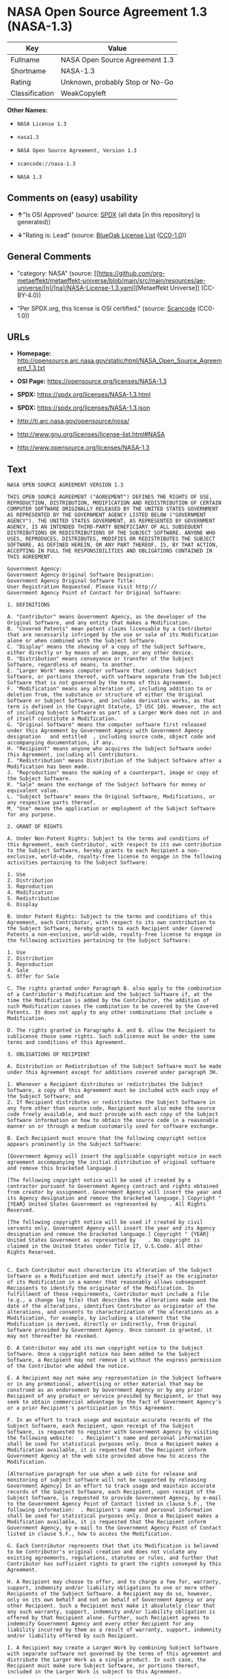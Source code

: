 * NASA Open Source Agreement 1.3 (NASA-1.3)
| Key            | Value                           |
|----------------+---------------------------------|
| Fullname       | NASA Open Source Agreement 1.3  |
| Shortname      | NASA-1.3                        |
| Rating         | Unknown, probably Stop or No-Go |
| Classification | WeakCopyleft                    |

*Other Names:*

- =NASA License 1.3=

- =nasa1.3=

- =NASA Open Source Agreement, Version 1.3=

- =scancode://nasa-1.3=

- =NASA 1.3=

** Comments on (easy) usability

- *↑*"Is OSI Approved" (source:
  [[https://spdx.org/licenses/NASA-1.3.html][SPDX]] (all data [in this
  repository] is generated))

- *↓*"Rating is: Lead" (source:
  [[https://blueoakcouncil.org/list][BlueOak License List]]
  ([[https://raw.githubusercontent.com/blueoakcouncil/blue-oak-list-npm-package/master/LICENSE][CC0-1.0]]))

** General Comments

- "category: NASA" (source:
  [[https://github.com/org-metaeffekt/metaeffekt-universe/blob/main/src/main/resources/ae-universe/[n]/[na]/NASA-License-1.3.yaml][Metaeffekt
  Universe]] (CC-BY-4.0))

- "Per SPDX.org, this license is OSI certified." (source:
  [[https://github.com/nexB/scancode-toolkit/blob/develop/src/licensedcode/data/licenses/nasa-1.3.yml][Scancode]]
  (CC0-1.0))

** URLs

- *Homepage:*
  http://opensource.arc.nasa.gov/static/html/NASA_Open_Source_Agreement_1.3.txt

- *OSI Page:* https://opensource.org/licenses/NASA-1.3

- *SPDX:* https://spdx.org/licenses/NASA-1.3.html

- *SPDX:* https://spdx.org/licenses/NASA-1.3.json

- http://ti.arc.nasa.gov/opensource/nosa/

- http://www.gnu.org/licenses/license-list.html#NASA

- http://www.opensource.org/licenses/NASA-1.3

** Text
#+begin_example
  NASA OPEN SOURCE AGREEMENT VERSION 1.3

  THIS OPEN SOURCE AGREEMENT ("AGREEMENT") DEFINES THE RIGHTS OF USE, REPRODUCTION, DISTRIBUTION, MODIFICATION AND REDISTRIBUTION OF CERTAIN COMPUTER SOFTWARE ORIGINALLY RELEASED BY THE UNITED STATES GOVERNMENT AS REPRESENTED BY THE GOVERNMENT AGENCY LISTED BELOW ("GOVERNMENT AGENCY"). THE UNITED STATES GOVERNMENT, AS REPRESENTED BY GOVERNMENT AGENCY, IS AN INTENDED THIRD-PARTY BENEFICIARY OF ALL SUBSEQUENT DISTRIBUTIONS OR REDISTRIBUTIONS OF THE SUBJECT SOFTWARE. ANYONE WHO USES, REPRODUCES, DISTRIBUTES, MODIFIES OR REDISTRIBUTES THE SUBJECT SOFTWARE, AS DEFINED HEREIN, OR ANY PART THEREOF, IS, BY THAT ACTION, ACCEPTING IN FULL THE RESPONSIBILITIES AND OBLIGATIONS CONTAINED IN THIS AGREEMENT.

  Government Agency:  
  Government Agency Original Software Designation:  
  Government Agency Original Software Title:  
  User Registration Requested. Please Visit http:// 
  Government Agency Point of Contact for Original Software:    

  1. DEFINITIONS

  A. "Contributor" means Government Agency, as the developer of the Original Software, and any entity that makes a Modification.
  B. "Covered Patents" mean patent claims licensable by a Contributor that are necessarily infringed by the use or sale of its Modification alone or when combined with the Subject Software.
  C. "Display" means the showing of a copy of the Subject Software, either directly or by means of an image, or any other device.
  D. "Distribution" means conveyance or transfer of the Subject Software, regardless of means, to another.
  E. "Larger Work" means computer software that combines Subject Software, or portions thereof, with software separate from the Subject Software that is not governed by the terms of this Agreement.
  F. "Modification" means any alteration of, including addition to or deletion from, the substance or structure of either the Original Software or Subject Software, and includes derivative works, as that term is defined in the Copyright Statute, 17 USC 101. However, the act of including Subject Software as part of a Larger Work does not in and of itself constitute a Modification.
  G. "Original Software" means the computer software first released under this Agreement by Government Agency with Government Agency designation   and entitled  , including source code, object code and accompanying documentation, if any.
  H. "Recipient" means anyone who acquires the Subject Software under this Agreement, including all Contributors.
  I. "Redistribution" means Distribution of the Subject Software after a Modification has been made.
  J. "Reproduction" means the making of a counterpart, image or copy of the Subject Software.
  K. "Sale" means the exchange of the Subject Software for money or equivalent value.
  L. "Subject Software" means the Original Software, Modifications, or any respective parts thereof.
  M. "Use" means the application or employment of the Subject Software for any purpose.

  2. GRANT OF RIGHTS

  A. Under Non-Patent Rights: Subject to the terms and conditions of this Agreement, each Contributor, with respect to its own contribution to the Subject Software, hereby grants to each Recipient a non-exclusive, world-wide, royalty-free license to engage in the following activities pertaining to the Subject Software:

  1. Use
  2. Distribution
  3. Reproduction
  4. Modification
  5. Redistribution
  6. Display

  B. Under Patent Rights: Subject to the terms and conditions of this Agreement, each Contributor, with respect to its own contribution to the Subject Software, hereby grants to each Recipient under Covered Patents a non-exclusive, world-wide, royalty-free license to engage in the following activities pertaining to the Subject Software: 

  1. Use
  2. Distribution
  3. Reproduction
  4. Sale
  5. Offer for Sale

  C. The rights granted under Paragraph B. also apply to the combination of a Contributor's Modification and the Subject Software if, at the time the Modification is added by the Contributor, the addition of such Modification causes the combination to be covered by the Covered Patents. It does not apply to any other combinations that include a Modification.

  D. The rights granted in Paragraphs A. and B. allow the Recipient to sublicense those same rights. Such sublicense must be under the same terms and conditions of this Agreement.

  3. OBLIGATIONS OF RECIPIENT

  A. Distribution or Redistribution of the Subject Software must be made under this Agreement except for additions covered under paragraph 3H.

  1. Whenever a Recipient distributes or redistributes the Subject Software, a copy of this Agreement must be included with each copy of the Subject Software; and
  2. If Recipient distributes or redistributes the Subject Software in any form other than source code, Recipient must also make the source code freely available, and must provide with each copy of the Subject Software information on how to obtain the source code in a reasonable manner on or through a medium customarily used for software exchange.

  B. Each Recipient must ensure that the following copyright notice appears prominently in the Subject Software:

  [Government Agency will insert the applicable copyright notice in each agreement accompanying the initial distribution of original software and remove this bracketed language.]

  [The following copyright notice will be used if created by a contractor pursuant to Government Agency contract and rights obtained from creator by assignment. Government Agency will insert the year and its Agency designation and remove the bracketed language.] Copyright " {YEAR} United States Government as represented by    . All Rights Reserved.

  [The following copyright notice will be used if created by civil servants only. Government Agency will insert the year and its Agency designation and remove the bracketed language.] Copyright " {YEAR} United States Government as represented by    . No copyright is claimed in the United States under Title 17, U.S.Code. All Other Rights Reserved.


  C. Each Contributor must characterize its alteration of the Subject Software as a Modification and must identify itself as the originator of its Modification in a manner that reasonably allows subsequent Recipients to identify the originator of the Modification. In fulfillment of these requirements, Contributor must include a file (e.g., a change log file) that describes the alterations made and the date of the alterations, identifies Contributor as originator of the alterations, and consents to characterization of the alterations as a Modification, for example, by including a statement that the Modification is derived, directly or indirectly, from Original Software provided by Government Agency. Once consent is granted, it may not thereafter be revoked.

  D. A Contributor may add its own copyright notice to the Subject Software. Once a copyright notice has been added to the Subject Software, a Recipient may not remove it without the express permission of the Contributor who added the notice.

  E. A Recipient may not make any representation in the Subject Software or in any promotional, advertising or other material that may be construed as an endorsement by Government Agency or by any prior Recipient of any product or service provided by Recipient, or that may seek to obtain commercial advantage by the fact of Government Agency's or a prior Recipient's participation in this Agreement.

  F. In an effort to track usage and maintain accurate records of the Subject Software, each Recipient, upon receipt of the Subject Software, is requested to register with Government Agency by visiting the following website:  . Recipient's name and personal information shall be used for statistical purposes only. Once a Recipient makes a Modification available, it is requested that the Recipient inform Government Agency at the web site provided above how to access the Modification.

  [Alternative paragraph for use when a web site for release and monitoring of subject software will not be supported by releasing Government Agency] In an effort to track usage and maintain accurate records of the Subject Software, each Recipient, upon receipt of the Subject Software, is requested to provide Government Agency, by e-mail to the Government Agency Point of Contact listed in clause 5.F., the following information:  . Recipient's name and personal information shall be used for statistical purposes only. Once a Recipient makes a Modification available, it is requested that the Recipient inform Government Agency, by e-mail to the Government Agency Point of Contact listed in clause 5.F., how to access the Modification.

  G. Each Contributor represents that that its Modification is believed to be Contributor's original creation and does not violate any existing agreements, regulations, statutes or rules, and further that Contributor has sufficient rights to grant the rights conveyed by this Agreement.

  H. A Recipient may choose to offer, and to charge a fee for, warranty, support, indemnity and/or liability obligations to one or more other Recipients of the Subject Software. A Recipient may do so, however, only on its own behalf and not on behalf of Government Agency or any other Recipient. Such a Recipient must make it absolutely clear that any such warranty, support, indemnity and/or liability obligation is offered by that Recipient alone. Further, such Recipient agrees to indemnify Government Agency and every other Recipient for any liability incurred by them as a result of warranty, support, indemnity and/or liability offered by such Recipient.

  I. A Recipient may create a Larger Work by combining Subject Software with separate software not governed by the terms of this agreement and distribute the Larger Work as a single product. In such case, the Recipient must make sure Subject Software, or portions thereof, included in the Larger Work is subject to this Agreement.


  J. Notwithstanding any provisions contained herein, Recipient is hereby put on notice that export of any goods or technical data from the United States may require some form of export license from the U.S. Government. Failure to obtain necessary export licenses may result in criminal liability under U.S. laws. Government Agency neither represents that a license shall not be required nor that, if required, it shall be issued. Nothing granted herein provides any such export license.

  4. DISCLAIMER OF WARRANTIES AND LIABILITIES; WAIVER AND INDEMNIFICATION

  A. No Warranty: THE SUBJECT SOFTWARE IS PROVIDED "AS IS" WITHOUT ANY WARRANTY OF ANY KIND, EITHER EXPRESSED, IMPLIED, OR STATUTORY, INCLUDING, BUT NOT LIMITED TO, ANY WARRANTY THAT THE SUBJECT SOFTWARE WILL CONFORM TO SPECIFICATIONS, ANY IMPLIED WARRANTIES OF MERCHANTABILITY, FITNESS FOR A PARTICULAR PURPOSE, OR FREEDOM FROM INFRINGEMENT, ANY WARRANTY THAT THE SUBJECT SOFTWARE WILL BE ERROR FREE, OR ANY WARRANTY THAT DOCUMENTATION, IF PROVIDED, WILL CONFORM TO THE SUBJECT SOFTWARE. THIS AGREEMENT DOES NOT, IN ANY MANNER, CONSTITUTE AN ENDORSEMENT BY GOVERNMENT AGENCY OR ANY PRIOR RECIPIENT OF ANY RESULTS, RESULTING DESIGNS, HARDWARE, SOFTWARE PRODUCTS OR ANY OTHER APPLICATIONS RESULTING FROM USE OF THE SUBJECT SOFTWARE. FURTHER, GOVERNMENT AGENCY DISCLAIMS ALL WARRANTIES AND LIABILITIES REGARDING THIRD-PARTY SOFTWARE, IF PRESENT IN THE ORIGINAL SOFTWARE, AND DISTRIBUTES IT "AS IS."

  B. Waiver and Indemnity: RECIPIENT AGREES TO WAIVE ANY AND ALL CLAIMS AGAINST THE UNITED STATES GOVERNMENT, ITS CONTRACTORS AND SUBCONTRACTORS, AS WELL AS ANY PRIOR RECIPIENT. IF RECIPIENT'S USE OF THE SUBJECT SOFTWARE RESULTS IN ANY LIABILITIES, DEMANDS, DAMAGES, EXPENSES OR LOSSES ARISING FROM SUCH USE, INCLUDING ANY DAMAGES FROM PRODUCTS BASED ON, OR RESULTING FROM, RECIPIENT'S USE OF THE SUBJECT SOFTWARE, RECIPIENT SHALL INDEMNIFY AND HOLD HARMLESS THE UNITED STATES GOVERNMENT, ITS CONTRACTORS AND SUBCONTRACTORS, AS WELL AS ANY PRIOR RECIPIENT, TO THE EXTENT PERMITTED BY LAW. RECIPIENT'S SOLE REMEDY FOR ANY SUCH MATTER SHALL BE THE IMMEDIATE, UNILATERAL TERMINATION OF THIS AGREEMENT.

  5. GENERAL TERMS

  A. Termination: This Agreement and the rights granted hereunder will terminate automatically if a Recipient fails to comply with these terms and conditions, and fails to cure such noncompliance within thirty (30) days of becoming aware of such noncompliance. Upon termination, a Recipient agrees to immediately cease use and distribution of the Subject Software. All sublicenses to the Subject Software properly granted by the breaching Recipient shall survive any such termination of this Agreement.

  B. Severability: If any provision of this Agreement is invalid or unenforceable under applicable law, it shall not affect the validity or enforceability of the remainder of the terms of this Agreement.

  C. Applicable Law: This Agreement shall be subject to United States federal law only for all purposes, including, but not limited to, determining the validity of this Agreement, the meaning of its provisions and the rights, obligations and remedies of the parties.

  D. Entire Understanding: This Agreement constitutes the entire understanding and agreement of the parties relating to release of the Subject Software and may not be superseded, modified or amended except by further written agreement duly executed by the parties. 


  E. Binding Authority: By accepting and using the Subject Software under this Agreement, a Recipient affirms its authority to bind the Recipient to all terms and conditions of this Agreement and that that Recipient hereby agrees to all terms and conditions herein.

  F. Point of Contact: Any Recipient contact with Government Agency is to be directed to the designated representative as follows:  .
#+end_example

--------------

** Raw Data
*** Facts

- LicenseName

- [[https://blueoakcouncil.org/list][BlueOak License List]]
  ([[https://raw.githubusercontent.com/blueoakcouncil/blue-oak-list-npm-package/master/LICENSE][CC0-1.0]])

- [[https://github.com/HansHammel/license-compatibility-checker/blob/master/lib/licenses.json][HansHammel
  license-compatibility-checker]]
  ([[https://github.com/HansHammel/license-compatibility-checker/blob/master/LICENSE][MIT]])

- [[https://github.com/org-metaeffekt/metaeffekt-universe/blob/main/src/main/resources/ae-universe/[n]/[na]/NASA-License-1.3.yaml][Metaeffekt
  Universe]] (CC-BY-4.0)

- [[https://github.com/okfn/licenses/blob/master/licenses.csv][Open
  Knowledge International]]
  ([[https://opendatacommons.org/licenses/pddl/1-0/][PDDL-1.0]])

- [[https://opensource.org/licenses/][OpenSourceInitiative]]
  ([[https://creativecommons.org/licenses/by/4.0/legalcode][CC-BY-4.0]])

- [[https://github.com/OpenChain-Project/curriculum/raw/ddf1e879341adbd9b297cd67c5d5c16b2076540b/policy-template/Open%20Source%20Policy%20Template%20for%20OpenChain%20Specification%201.2.ods][OpenChainPolicyTemplate]]
  (CC0-1.0)

- [[https://spdx.org/licenses/NASA-1.3.html][SPDX]] (all data [in this
  repository] is generated)

- [[https://github.com/nexB/scancode-toolkit/blob/develop/src/licensedcode/data/licenses/nasa-1.3.yml][Scancode]]
  (CC0-1.0)

*** Raw JSON
#+begin_example
  {
      "__impliedNames": [
          "NASA-1.3",
          "NASA Open Source Agreement 1.3",
          "NASA License 1.3",
          "nasa1.3",
          "NASA Open Source Agreement, Version 1.3",
          "scancode://nasa-1.3",
          "NASA 1.3"
      ],
      "__impliedId": "NASA-1.3",
      "__impliedAmbiguousNames": [
          "NASA, Version 1.3",
          "NASA, 1.3",
          "NASA License, Version 1.3",
          "NASA License, 1.3",
          "NASA OPEN SOURCE AGREEMENT VERSION 1.3",
          "scancode:nasa-1.3",
          "osi:NASA-1.3"
      ],
      "__impliedComments": [
          [
              "Metaeffekt Universe",
              [
                  "category: NASA"
              ]
          ],
          [
              "Scancode",
              [
                  "Per SPDX.org, this license is OSI certified."
              ]
          ]
      ],
      "facts": {
          "Open Knowledge International": {
              "is_generic": null,
              "legacy_ids": [
                  "nasa1.3"
              ],
              "status": "active",
              "domain_software": true,
              "url": "https://opensource.org/licenses/NASA-1.3",
              "maintainer": "",
              "od_conformance": "not reviewed",
              "_sourceURL": "https://github.com/okfn/licenses/blob/master/licenses.csv",
              "domain_data": false,
              "osd_conformance": "approved",
              "id": "NASA-1.3",
              "title": "NASA Open Source Agreement 1.3",
              "_implications": {
                  "__impliedNames": [
                      "NASA-1.3",
                      "NASA Open Source Agreement 1.3",
                      "nasa1.3"
                  ],
                  "__impliedId": "NASA-1.3",
                  "__impliedURLs": [
                      [
                          null,
                          "https://opensource.org/licenses/NASA-1.3"
                      ]
                  ]
              },
              "domain_content": false
          },
          "LicenseName": {
              "implications": {
                  "__impliedNames": [
                      "NASA-1.3"
                  ],
                  "__impliedId": "NASA-1.3"
              },
              "shortname": "NASA-1.3",
              "otherNames": []
          },
          "SPDX": {
              "isSPDXLicenseDeprecated": false,
              "spdxFullName": "NASA Open Source Agreement 1.3",
              "spdxDetailsURL": "https://spdx.org/licenses/NASA-1.3.json",
              "_sourceURL": "https://spdx.org/licenses/NASA-1.3.html",
              "spdxLicIsOSIApproved": true,
              "spdxSeeAlso": [
                  "http://ti.arc.nasa.gov/opensource/nosa/",
                  "https://opensource.org/licenses/NASA-1.3"
              ],
              "_implications": {
                  "__impliedNames": [
                      "NASA-1.3",
                      "NASA Open Source Agreement 1.3"
                  ],
                  "__impliedId": "NASA-1.3",
                  "__impliedJudgement": [
                      [
                          "SPDX",
                          {
                              "tag": "PositiveJudgement",
                              "contents": "Is OSI Approved"
                          }
                      ]
                  ],
                  "__isOsiApproved": true,
                  "__impliedURLs": [
                      [
                          "SPDX",
                          "https://spdx.org/licenses/NASA-1.3.json"
                      ],
                      [
                          null,
                          "http://ti.arc.nasa.gov/opensource/nosa/"
                      ],
                      [
                          null,
                          "https://opensource.org/licenses/NASA-1.3"
                      ]
                  ]
              },
              "spdxLicenseId": "NASA-1.3"
          },
          "Scancode": {
              "otherUrls": [
                  "http://ti.arc.nasa.gov/opensource/nosa/",
                  "http://www.gnu.org/licenses/license-list.html#NASA",
                  "http://www.opensource.org/licenses/NASA-1.3",
                  "https://opensource.org/licenses/NASA-1.3"
              ],
              "homepageUrl": "http://opensource.arc.nasa.gov/static/html/NASA_Open_Source_Agreement_1.3.txt",
              "shortName": "NASA 1.3",
              "textUrls": null,
              "text": "NASA OPEN SOURCE AGREEMENT VERSION 1.3\n\nTHIS OPEN SOURCE AGREEMENT (\"AGREEMENT\") DEFINES THE RIGHTS OF USE, REPRODUCTION, DISTRIBUTION, MODIFICATION AND REDISTRIBUTION OF CERTAIN COMPUTER SOFTWARE ORIGINALLY RELEASED BY THE UNITED STATES GOVERNMENT AS REPRESENTED BY THE GOVERNMENT AGENCY LISTED BELOW (\"GOVERNMENT AGENCY\"). THE UNITED STATES GOVERNMENT, AS REPRESENTED BY GOVERNMENT AGENCY, IS AN INTENDED THIRD-PARTY BENEFICIARY OF ALL SUBSEQUENT DISTRIBUTIONS OR REDISTRIBUTIONS OF THE SUBJECT SOFTWARE. ANYONE WHO USES, REPRODUCES, DISTRIBUTES, MODIFIES OR REDISTRIBUTES THE SUBJECT SOFTWARE, AS DEFINED HEREIN, OR ANY PART THEREOF, IS, BY THAT ACTION, ACCEPTING IN FULL THE RESPONSIBILITIES AND OBLIGATIONS CONTAINED IN THIS AGREEMENT.\n\nGovernment Agency:  \nGovernment Agency Original Software Designation:  \nGovernment Agency Original Software Title:  \nUser Registration Requested. Please Visit http:// \nGovernment Agency Point of Contact for Original Software:    \n\n1. DEFINITIONS\n\nA. \"Contributor\" means Government Agency, as the developer of the Original Software, and any entity that makes a Modification.\nB. \"Covered Patents\" mean patent claims licensable by a Contributor that are necessarily infringed by the use or sale of its Modification alone or when combined with the Subject Software.\nC. \"Display\" means the showing of a copy of the Subject Software, either directly or by means of an image, or any other device.\nD. \"Distribution\" means conveyance or transfer of the Subject Software, regardless of means, to another.\nE. \"Larger Work\" means computer software that combines Subject Software, or portions thereof, with software separate from the Subject Software that is not governed by the terms of this Agreement.\nF. \"Modification\" means any alteration of, including addition to or deletion from, the substance or structure of either the Original Software or Subject Software, and includes derivative works, as that term is defined in the Copyright Statute, 17 USC 101. However, the act of including Subject Software as part of a Larger Work does not in and of itself constitute a Modification.\nG. \"Original Software\" means the computer software first released under this Agreement by Government Agency with Government Agency designation   and entitled  , including source code, object code and accompanying documentation, if any.\nH. \"Recipient\" means anyone who acquires the Subject Software under this Agreement, including all Contributors.\nI. \"Redistribution\" means Distribution of the Subject Software after a Modification has been made.\nJ. \"Reproduction\" means the making of a counterpart, image or copy of the Subject Software.\nK. \"Sale\" means the exchange of the Subject Software for money or equivalent value.\nL. \"Subject Software\" means the Original Software, Modifications, or any respective parts thereof.\nM. \"Use\" means the application or employment of the Subject Software for any purpose.\n\n2. GRANT OF RIGHTS\n\nA. Under Non-Patent Rights: Subject to the terms and conditions of this Agreement, each Contributor, with respect to its own contribution to the Subject Software, hereby grants to each Recipient a non-exclusive, world-wide, royalty-free license to engage in the following activities pertaining to the Subject Software:\n\n1. Use\n2. Distribution\n3. Reproduction\n4. Modification\n5. Redistribution\n6. Display\n\nB. Under Patent Rights: Subject to the terms and conditions of this Agreement, each Contributor, with respect to its own contribution to the Subject Software, hereby grants to each Recipient under Covered Patents a non-exclusive, world-wide, royalty-free license to engage in the following activities pertaining to the Subject Software: \n\n1. Use\n2. Distribution\n3. Reproduction\n4. Sale\n5. Offer for Sale\n\nC. The rights granted under Paragraph B. also apply to the combination of a Contributor's Modification and the Subject Software if, at the time the Modification is added by the Contributor, the addition of such Modification causes the combination to be covered by the Covered Patents. It does not apply to any other combinations that include a Modification.\n\nD. The rights granted in Paragraphs A. and B. allow the Recipient to sublicense those same rights. Such sublicense must be under the same terms and conditions of this Agreement.\n\n3. OBLIGATIONS OF RECIPIENT\n\nA. Distribution or Redistribution of the Subject Software must be made under this Agreement except for additions covered under paragraph 3H.\n\n1. Whenever a Recipient distributes or redistributes the Subject Software, a copy of this Agreement must be included with each copy of the Subject Software; and\n2. If Recipient distributes or redistributes the Subject Software in any form other than source code, Recipient must also make the source code freely available, and must provide with each copy of the Subject Software information on how to obtain the source code in a reasonable manner on or through a medium customarily used for software exchange.\n\nB. Each Recipient must ensure that the following copyright notice appears prominently in the Subject Software:\n\n[Government Agency will insert the applicable copyright notice in each agreement accompanying the initial distribution of original software and remove this bracketed language.]\n\n[The following copyright notice will be used if created by a contractor pursuant to Government Agency contract and rights obtained from creator by assignment. Government Agency will insert the year and its Agency designation and remove the bracketed language.] Copyright \" {YEAR} United States Government as represented by    . All Rights Reserved.\n\n[The following copyright notice will be used if created by civil servants only. Government Agency will insert the year and its Agency designation and remove the bracketed language.] Copyright \" {YEAR} United States Government as represented by    . No copyright is claimed in the United States under Title 17, U.S.Code. All Other Rights Reserved.\n\n\nC. Each Contributor must characterize its alteration of the Subject Software as a Modification and must identify itself as the originator of its Modification in a manner that reasonably allows subsequent Recipients to identify the originator of the Modification. In fulfillment of these requirements, Contributor must include a file (e.g., a change log file) that describes the alterations made and the date of the alterations, identifies Contributor as originator of the alterations, and consents to characterization of the alterations as a Modification, for example, by including a statement that the Modification is derived, directly or indirectly, from Original Software provided by Government Agency. Once consent is granted, it may not thereafter be revoked.\n\nD. A Contributor may add its own copyright notice to the Subject Software. Once a copyright notice has been added to the Subject Software, a Recipient may not remove it without the express permission of the Contributor who added the notice.\n\nE. A Recipient may not make any representation in the Subject Software or in any promotional, advertising or other material that may be construed as an endorsement by Government Agency or by any prior Recipient of any product or service provided by Recipient, or that may seek to obtain commercial advantage by the fact of Government Agency's or a prior Recipient's participation in this Agreement.\n\nF. In an effort to track usage and maintain accurate records of the Subject Software, each Recipient, upon receipt of the Subject Software, is requested to register with Government Agency by visiting the following website:  . Recipient's name and personal information shall be used for statistical purposes only. Once a Recipient makes a Modification available, it is requested that the Recipient inform Government Agency at the web site provided above how to access the Modification.\n\n[Alternative paragraph for use when a web site for release and monitoring of subject software will not be supported by releasing Government Agency] In an effort to track usage and maintain accurate records of the Subject Software, each Recipient, upon receipt of the Subject Software, is requested to provide Government Agency, by e-mail to the Government Agency Point of Contact listed in clause 5.F., the following information:  . Recipient's name and personal information shall be used for statistical purposes only. Once a Recipient makes a Modification available, it is requested that the Recipient inform Government Agency, by e-mail to the Government Agency Point of Contact listed in clause 5.F., how to access the Modification.\n\nG. Each Contributor represents that that its Modification is believed to be Contributor's original creation and does not violate any existing agreements, regulations, statutes or rules, and further that Contributor has sufficient rights to grant the rights conveyed by this Agreement.\n\nH. A Recipient may choose to offer, and to charge a fee for, warranty, support, indemnity and/or liability obligations to one or more other Recipients of the Subject Software. A Recipient may do so, however, only on its own behalf and not on behalf of Government Agency or any other Recipient. Such a Recipient must make it absolutely clear that any such warranty, support, indemnity and/or liability obligation is offered by that Recipient alone. Further, such Recipient agrees to indemnify Government Agency and every other Recipient for any liability incurred by them as a result of warranty, support, indemnity and/or liability offered by such Recipient.\n\nI. A Recipient may create a Larger Work by combining Subject Software with separate software not governed by the terms of this agreement and distribute the Larger Work as a single product. In such case, the Recipient must make sure Subject Software, or portions thereof, included in the Larger Work is subject to this Agreement.\n\n\nJ. Notwithstanding any provisions contained herein, Recipient is hereby put on notice that export of any goods or technical data from the United States may require some form of export license from the U.S. Government. Failure to obtain necessary export licenses may result in criminal liability under U.S. laws. Government Agency neither represents that a license shall not be required nor that, if required, it shall be issued. Nothing granted herein provides any such export license.\n\n4. DISCLAIMER OF WARRANTIES AND LIABILITIES; WAIVER AND INDEMNIFICATION\n\nA. No Warranty: THE SUBJECT SOFTWARE IS PROVIDED \"AS IS\" WITHOUT ANY WARRANTY OF ANY KIND, EITHER EXPRESSED, IMPLIED, OR STATUTORY, INCLUDING, BUT NOT LIMITED TO, ANY WARRANTY THAT THE SUBJECT SOFTWARE WILL CONFORM TO SPECIFICATIONS, ANY IMPLIED WARRANTIES OF MERCHANTABILITY, FITNESS FOR A PARTICULAR PURPOSE, OR FREEDOM FROM INFRINGEMENT, ANY WARRANTY THAT THE SUBJECT SOFTWARE WILL BE ERROR FREE, OR ANY WARRANTY THAT DOCUMENTATION, IF PROVIDED, WILL CONFORM TO THE SUBJECT SOFTWARE. THIS AGREEMENT DOES NOT, IN ANY MANNER, CONSTITUTE AN ENDORSEMENT BY GOVERNMENT AGENCY OR ANY PRIOR RECIPIENT OF ANY RESULTS, RESULTING DESIGNS, HARDWARE, SOFTWARE PRODUCTS OR ANY OTHER APPLICATIONS RESULTING FROM USE OF THE SUBJECT SOFTWARE. FURTHER, GOVERNMENT AGENCY DISCLAIMS ALL WARRANTIES AND LIABILITIES REGARDING THIRD-PARTY SOFTWARE, IF PRESENT IN THE ORIGINAL SOFTWARE, AND DISTRIBUTES IT \"AS IS.\"\n\nB. Waiver and Indemnity: RECIPIENT AGREES TO WAIVE ANY AND ALL CLAIMS AGAINST THE UNITED STATES GOVERNMENT, ITS CONTRACTORS AND SUBCONTRACTORS, AS WELL AS ANY PRIOR RECIPIENT. IF RECIPIENT'S USE OF THE SUBJECT SOFTWARE RESULTS IN ANY LIABILITIES, DEMANDS, DAMAGES, EXPENSES OR LOSSES ARISING FROM SUCH USE, INCLUDING ANY DAMAGES FROM PRODUCTS BASED ON, OR RESULTING FROM, RECIPIENT'S USE OF THE SUBJECT SOFTWARE, RECIPIENT SHALL INDEMNIFY AND HOLD HARMLESS THE UNITED STATES GOVERNMENT, ITS CONTRACTORS AND SUBCONTRACTORS, AS WELL AS ANY PRIOR RECIPIENT, TO THE EXTENT PERMITTED BY LAW. RECIPIENT'S SOLE REMEDY FOR ANY SUCH MATTER SHALL BE THE IMMEDIATE, UNILATERAL TERMINATION OF THIS AGREEMENT.\n\n5. GENERAL TERMS\n\nA. Termination: This Agreement and the rights granted hereunder will terminate automatically if a Recipient fails to comply with these terms and conditions, and fails to cure such noncompliance within thirty (30) days of becoming aware of such noncompliance. Upon termination, a Recipient agrees to immediately cease use and distribution of the Subject Software. All sublicenses to the Subject Software properly granted by the breaching Recipient shall survive any such termination of this Agreement.\n\nB. Severability: If any provision of this Agreement is invalid or unenforceable under applicable law, it shall not affect the validity or enforceability of the remainder of the terms of this Agreement.\n\nC. Applicable Law: This Agreement shall be subject to United States federal law only for all purposes, including, but not limited to, determining the validity of this Agreement, the meaning of its provisions and the rights, obligations and remedies of the parties.\n\nD. Entire Understanding: This Agreement constitutes the entire understanding and agreement of the parties relating to release of the Subject Software and may not be superseded, modified or amended except by further written agreement duly executed by the parties. \n\n\nE. Binding Authority: By accepting and using the Subject Software under this Agreement, a Recipient affirms its authority to bind the Recipient to all terms and conditions of this Agreement and that that Recipient hereby agrees to all terms and conditions herein.\n\nF. Point of Contact: Any Recipient contact with Government Agency is to be directed to the designated representative as follows:  .",
              "category": "Copyleft Limited",
              "osiUrl": null,
              "owner": "OSI - Open Source Initiative",
              "_sourceURL": "https://github.com/nexB/scancode-toolkit/blob/develop/src/licensedcode/data/licenses/nasa-1.3.yml",
              "key": "nasa-1.3",
              "name": "NASA Open Source License v1.3",
              "spdxId": "NASA-1.3",
              "notes": "Per SPDX.org, this license is OSI certified.",
              "_implications": {
                  "__impliedNames": [
                      "scancode://nasa-1.3",
                      "NASA 1.3",
                      "NASA-1.3"
                  ],
                  "__impliedId": "NASA-1.3",
                  "__impliedComments": [
                      [
                          "Scancode",
                          [
                              "Per SPDX.org, this license is OSI certified."
                          ]
                      ]
                  ],
                  "__impliedCopyleft": [
                      [
                          "Scancode",
                          "WeakCopyleft"
                      ]
                  ],
                  "__calculatedCopyleft": "WeakCopyleft",
                  "__impliedText": "NASA OPEN SOURCE AGREEMENT VERSION 1.3\n\nTHIS OPEN SOURCE AGREEMENT (\"AGREEMENT\") DEFINES THE RIGHTS OF USE, REPRODUCTION, DISTRIBUTION, MODIFICATION AND REDISTRIBUTION OF CERTAIN COMPUTER SOFTWARE ORIGINALLY RELEASED BY THE UNITED STATES GOVERNMENT AS REPRESENTED BY THE GOVERNMENT AGENCY LISTED BELOW (\"GOVERNMENT AGENCY\"). THE UNITED STATES GOVERNMENT, AS REPRESENTED BY GOVERNMENT AGENCY, IS AN INTENDED THIRD-PARTY BENEFICIARY OF ALL SUBSEQUENT DISTRIBUTIONS OR REDISTRIBUTIONS OF THE SUBJECT SOFTWARE. ANYONE WHO USES, REPRODUCES, DISTRIBUTES, MODIFIES OR REDISTRIBUTES THE SUBJECT SOFTWARE, AS DEFINED HEREIN, OR ANY PART THEREOF, IS, BY THAT ACTION, ACCEPTING IN FULL THE RESPONSIBILITIES AND OBLIGATIONS CONTAINED IN THIS AGREEMENT.\n\nGovernment Agency:  \nGovernment Agency Original Software Designation:  \nGovernment Agency Original Software Title:  \nUser Registration Requested. Please Visit http:// \nGovernment Agency Point of Contact for Original Software:    \n\n1. DEFINITIONS\n\nA. \"Contributor\" means Government Agency, as the developer of the Original Software, and any entity that makes a Modification.\nB. \"Covered Patents\" mean patent claims licensable by a Contributor that are necessarily infringed by the use or sale of its Modification alone or when combined with the Subject Software.\nC. \"Display\" means the showing of a copy of the Subject Software, either directly or by means of an image, or any other device.\nD. \"Distribution\" means conveyance or transfer of the Subject Software, regardless of means, to another.\nE. \"Larger Work\" means computer software that combines Subject Software, or portions thereof, with software separate from the Subject Software that is not governed by the terms of this Agreement.\nF. \"Modification\" means any alteration of, including addition to or deletion from, the substance or structure of either the Original Software or Subject Software, and includes derivative works, as that term is defined in the Copyright Statute, 17 USC 101. However, the act of including Subject Software as part of a Larger Work does not in and of itself constitute a Modification.\nG. \"Original Software\" means the computer software first released under this Agreement by Government Agency with Government Agency designation   and entitled  , including source code, object code and accompanying documentation, if any.\nH. \"Recipient\" means anyone who acquires the Subject Software under this Agreement, including all Contributors.\nI. \"Redistribution\" means Distribution of the Subject Software after a Modification has been made.\nJ. \"Reproduction\" means the making of a counterpart, image or copy of the Subject Software.\nK. \"Sale\" means the exchange of the Subject Software for money or equivalent value.\nL. \"Subject Software\" means the Original Software, Modifications, or any respective parts thereof.\nM. \"Use\" means the application or employment of the Subject Software for any purpose.\n\n2. GRANT OF RIGHTS\n\nA. Under Non-Patent Rights: Subject to the terms and conditions of this Agreement, each Contributor, with respect to its own contribution to the Subject Software, hereby grants to each Recipient a non-exclusive, world-wide, royalty-free license to engage in the following activities pertaining to the Subject Software:\n\n1. Use\n2. Distribution\n3. Reproduction\n4. Modification\n5. Redistribution\n6. Display\n\nB. Under Patent Rights: Subject to the terms and conditions of this Agreement, each Contributor, with respect to its own contribution to the Subject Software, hereby grants to each Recipient under Covered Patents a non-exclusive, world-wide, royalty-free license to engage in the following activities pertaining to the Subject Software: \n\n1. Use\n2. Distribution\n3. Reproduction\n4. Sale\n5. Offer for Sale\n\nC. The rights granted under Paragraph B. also apply to the combination of a Contributor's Modification and the Subject Software if, at the time the Modification is added by the Contributor, the addition of such Modification causes the combination to be covered by the Covered Patents. It does not apply to any other combinations that include a Modification.\n\nD. The rights granted in Paragraphs A. and B. allow the Recipient to sublicense those same rights. Such sublicense must be under the same terms and conditions of this Agreement.\n\n3. OBLIGATIONS OF RECIPIENT\n\nA. Distribution or Redistribution of the Subject Software must be made under this Agreement except for additions covered under paragraph 3H.\n\n1. Whenever a Recipient distributes or redistributes the Subject Software, a copy of this Agreement must be included with each copy of the Subject Software; and\n2. If Recipient distributes or redistributes the Subject Software in any form other than source code, Recipient must also make the source code freely available, and must provide with each copy of the Subject Software information on how to obtain the source code in a reasonable manner on or through a medium customarily used for software exchange.\n\nB. Each Recipient must ensure that the following copyright notice appears prominently in the Subject Software:\n\n[Government Agency will insert the applicable copyright notice in each agreement accompanying the initial distribution of original software and remove this bracketed language.]\n\n[The following copyright notice will be used if created by a contractor pursuant to Government Agency contract and rights obtained from creator by assignment. Government Agency will insert the year and its Agency designation and remove the bracketed language.] Copyright \" {YEAR} United States Government as represented by    . All Rights Reserved.\n\n[The following copyright notice will be used if created by civil servants only. Government Agency will insert the year and its Agency designation and remove the bracketed language.] Copyright \" {YEAR} United States Government as represented by    . No copyright is claimed in the United States under Title 17, U.S.Code. All Other Rights Reserved.\n\n\nC. Each Contributor must characterize its alteration of the Subject Software as a Modification and must identify itself as the originator of its Modification in a manner that reasonably allows subsequent Recipients to identify the originator of the Modification. In fulfillment of these requirements, Contributor must include a file (e.g., a change log file) that describes the alterations made and the date of the alterations, identifies Contributor as originator of the alterations, and consents to characterization of the alterations as a Modification, for example, by including a statement that the Modification is derived, directly or indirectly, from Original Software provided by Government Agency. Once consent is granted, it may not thereafter be revoked.\n\nD. A Contributor may add its own copyright notice to the Subject Software. Once a copyright notice has been added to the Subject Software, a Recipient may not remove it without the express permission of the Contributor who added the notice.\n\nE. A Recipient may not make any representation in the Subject Software or in any promotional, advertising or other material that may be construed as an endorsement by Government Agency or by any prior Recipient of any product or service provided by Recipient, or that may seek to obtain commercial advantage by the fact of Government Agency's or a prior Recipient's participation in this Agreement.\n\nF. In an effort to track usage and maintain accurate records of the Subject Software, each Recipient, upon receipt of the Subject Software, is requested to register with Government Agency by visiting the following website:  . Recipient's name and personal information shall be used for statistical purposes only. Once a Recipient makes a Modification available, it is requested that the Recipient inform Government Agency at the web site provided above how to access the Modification.\n\n[Alternative paragraph for use when a web site for release and monitoring of subject software will not be supported by releasing Government Agency] In an effort to track usage and maintain accurate records of the Subject Software, each Recipient, upon receipt of the Subject Software, is requested to provide Government Agency, by e-mail to the Government Agency Point of Contact listed in clause 5.F., the following information:  . Recipient's name and personal information shall be used for statistical purposes only. Once a Recipient makes a Modification available, it is requested that the Recipient inform Government Agency, by e-mail to the Government Agency Point of Contact listed in clause 5.F., how to access the Modification.\n\nG. Each Contributor represents that that its Modification is believed to be Contributor's original creation and does not violate any existing agreements, regulations, statutes or rules, and further that Contributor has sufficient rights to grant the rights conveyed by this Agreement.\n\nH. A Recipient may choose to offer, and to charge a fee for, warranty, support, indemnity and/or liability obligations to one or more other Recipients of the Subject Software. A Recipient may do so, however, only on its own behalf and not on behalf of Government Agency or any other Recipient. Such a Recipient must make it absolutely clear that any such warranty, support, indemnity and/or liability obligation is offered by that Recipient alone. Further, such Recipient agrees to indemnify Government Agency and every other Recipient for any liability incurred by them as a result of warranty, support, indemnity and/or liability offered by such Recipient.\n\nI. A Recipient may create a Larger Work by combining Subject Software with separate software not governed by the terms of this agreement and distribute the Larger Work as a single product. In such case, the Recipient must make sure Subject Software, or portions thereof, included in the Larger Work is subject to this Agreement.\n\n\nJ. Notwithstanding any provisions contained herein, Recipient is hereby put on notice that export of any goods or technical data from the United States may require some form of export license from the U.S. Government. Failure to obtain necessary export licenses may result in criminal liability under U.S. laws. Government Agency neither represents that a license shall not be required nor that, if required, it shall be issued. Nothing granted herein provides any such export license.\n\n4. DISCLAIMER OF WARRANTIES AND LIABILITIES; WAIVER AND INDEMNIFICATION\n\nA. No Warranty: THE SUBJECT SOFTWARE IS PROVIDED \"AS IS\" WITHOUT ANY WARRANTY OF ANY KIND, EITHER EXPRESSED, IMPLIED, OR STATUTORY, INCLUDING, BUT NOT LIMITED TO, ANY WARRANTY THAT THE SUBJECT SOFTWARE WILL CONFORM TO SPECIFICATIONS, ANY IMPLIED WARRANTIES OF MERCHANTABILITY, FITNESS FOR A PARTICULAR PURPOSE, OR FREEDOM FROM INFRINGEMENT, ANY WARRANTY THAT THE SUBJECT SOFTWARE WILL BE ERROR FREE, OR ANY WARRANTY THAT DOCUMENTATION, IF PROVIDED, WILL CONFORM TO THE SUBJECT SOFTWARE. THIS AGREEMENT DOES NOT, IN ANY MANNER, CONSTITUTE AN ENDORSEMENT BY GOVERNMENT AGENCY OR ANY PRIOR RECIPIENT OF ANY RESULTS, RESULTING DESIGNS, HARDWARE, SOFTWARE PRODUCTS OR ANY OTHER APPLICATIONS RESULTING FROM USE OF THE SUBJECT SOFTWARE. FURTHER, GOVERNMENT AGENCY DISCLAIMS ALL WARRANTIES AND LIABILITIES REGARDING THIRD-PARTY SOFTWARE, IF PRESENT IN THE ORIGINAL SOFTWARE, AND DISTRIBUTES IT \"AS IS.\"\n\nB. Waiver and Indemnity: RECIPIENT AGREES TO WAIVE ANY AND ALL CLAIMS AGAINST THE UNITED STATES GOVERNMENT, ITS CONTRACTORS AND SUBCONTRACTORS, AS WELL AS ANY PRIOR RECIPIENT. IF RECIPIENT'S USE OF THE SUBJECT SOFTWARE RESULTS IN ANY LIABILITIES, DEMANDS, DAMAGES, EXPENSES OR LOSSES ARISING FROM SUCH USE, INCLUDING ANY DAMAGES FROM PRODUCTS BASED ON, OR RESULTING FROM, RECIPIENT'S USE OF THE SUBJECT SOFTWARE, RECIPIENT SHALL INDEMNIFY AND HOLD HARMLESS THE UNITED STATES GOVERNMENT, ITS CONTRACTORS AND SUBCONTRACTORS, AS WELL AS ANY PRIOR RECIPIENT, TO THE EXTENT PERMITTED BY LAW. RECIPIENT'S SOLE REMEDY FOR ANY SUCH MATTER SHALL BE THE IMMEDIATE, UNILATERAL TERMINATION OF THIS AGREEMENT.\n\n5. GENERAL TERMS\n\nA. Termination: This Agreement and the rights granted hereunder will terminate automatically if a Recipient fails to comply with these terms and conditions, and fails to cure such noncompliance within thirty (30) days of becoming aware of such noncompliance. Upon termination, a Recipient agrees to immediately cease use and distribution of the Subject Software. All sublicenses to the Subject Software properly granted by the breaching Recipient shall survive any such termination of this Agreement.\n\nB. Severability: If any provision of this Agreement is invalid or unenforceable under applicable law, it shall not affect the validity or enforceability of the remainder of the terms of this Agreement.\n\nC. Applicable Law: This Agreement shall be subject to United States federal law only for all purposes, including, but not limited to, determining the validity of this Agreement, the meaning of its provisions and the rights, obligations and remedies of the parties.\n\nD. Entire Understanding: This Agreement constitutes the entire understanding and agreement of the parties relating to release of the Subject Software and may not be superseded, modified or amended except by further written agreement duly executed by the parties. \n\n\nE. Binding Authority: By accepting and using the Subject Software under this Agreement, a Recipient affirms its authority to bind the Recipient to all terms and conditions of this Agreement and that that Recipient hereby agrees to all terms and conditions herein.\n\nF. Point of Contact: Any Recipient contact with Government Agency is to be directed to the designated representative as follows:  .",
                  "__impliedURLs": [
                      [
                          "Homepage",
                          "http://opensource.arc.nasa.gov/static/html/NASA_Open_Source_Agreement_1.3.txt"
                      ],
                      [
                          null,
                          "http://ti.arc.nasa.gov/opensource/nosa/"
                      ],
                      [
                          null,
                          "http://www.gnu.org/licenses/license-list.html#NASA"
                      ],
                      [
                          null,
                          "http://www.opensource.org/licenses/NASA-1.3"
                      ],
                      [
                          null,
                          "https://opensource.org/licenses/NASA-1.3"
                      ]
                  ]
              }
          },
          "HansHammel license-compatibility-checker": {
              "implications": {
                  "__impliedNames": [
                      "NASA-1.3"
                  ],
                  "__impliedCopyleft": [
                      [
                          "HansHammel license-compatibility-checker",
                          "WeakCopyleft"
                      ]
                  ],
                  "__calculatedCopyleft": "WeakCopyleft"
              },
              "licensename": "NASA-1.3",
              "copyleftkind": "WeakCopyleft"
          },
          "OpenChainPolicyTemplate": {
              "isSaaSDeemed": "no",
              "licenseType": "copyleft",
              "freedomOrDeath": "no",
              "typeCopyleft": "weak",
              "_sourceURL": "https://github.com/OpenChain-Project/curriculum/raw/ddf1e879341adbd9b297cd67c5d5c16b2076540b/policy-template/Open%20Source%20Policy%20Template%20for%20OpenChain%20Specification%201.2.ods",
              "name": "NASA Open Source Agreement 1.3",
              "commercialUse": true,
              "spdxId": "NASA-1.3",
              "_implications": {
                  "__impliedNames": [
                      "NASA-1.3"
                  ]
              }
          },
          "Metaeffekt Universe": {
              "spdxIdentifier": "NASA-1.3",
              "shortName": null,
              "category": "NASA",
              "alternativeNames": [
                  "NASA, Version 1.3",
                  "NASA, 1.3",
                  "NASA License, Version 1.3",
                  "NASA License, 1.3",
                  "NASA OPEN SOURCE AGREEMENT VERSION 1.3"
              ],
              "_sourceURL": "https://github.com/org-metaeffekt/metaeffekt-universe/blob/main/src/main/resources/ae-universe/[n]/[na]/NASA-License-1.3.yaml",
              "otherIds": [
                  "scancode:nasa-1.3",
                  "osi:NASA-1.3"
              ],
              "canonicalName": "NASA License 1.3",
              "_implications": {
                  "__impliedNames": [
                      "NASA License 1.3",
                      "NASA-1.3"
                  ],
                  "__impliedId": "NASA-1.3",
                  "__impliedAmbiguousNames": [
                      "NASA, Version 1.3",
                      "NASA, 1.3",
                      "NASA License, Version 1.3",
                      "NASA License, 1.3",
                      "NASA OPEN SOURCE AGREEMENT VERSION 1.3",
                      "scancode:nasa-1.3",
                      "osi:NASA-1.3"
                  ],
                  "__impliedComments": [
                      [
                          "Metaeffekt Universe",
                          [
                              "category: NASA"
                          ]
                      ]
                  ]
              }
          },
          "BlueOak License List": {
              "BlueOakRating": "Lead",
              "url": "https://spdx.org/licenses/NASA-1.3.html",
              "isPermissive": true,
              "_sourceURL": "https://blueoakcouncil.org/list",
              "name": "NASA Open Source Agreement 1.3",
              "id": "NASA-1.3",
              "_implications": {
                  "__impliedNames": [
                      "NASA-1.3",
                      "NASA Open Source Agreement 1.3"
                  ],
                  "__impliedJudgement": [
                      [
                          "BlueOak License List",
                          {
                              "tag": "NegativeJudgement",
                              "contents": "Rating is: Lead"
                          }
                      ]
                  ],
                  "__impliedCopyleft": [
                      [
                          "BlueOak License List",
                          "NoCopyleft"
                      ]
                  ],
                  "__calculatedCopyleft": "NoCopyleft",
                  "__impliedURLs": [
                      [
                          "SPDX",
                          "https://spdx.org/licenses/NASA-1.3.html"
                      ]
                  ]
              }
          },
          "OpenSourceInitiative": {
              "text": [
                  {
                      "url": "https://opensource.org/licenses/NASA-1.3",
                      "title": "HTML",
                      "media_type": "text/html"
                  }
              ],
              "identifiers": [
                  {
                      "identifier": "NASA-1.3",
                      "scheme": "SPDX"
                  }
              ],
              "superseded_by": null,
              "_sourceURL": "https://opensource.org/licenses/",
              "name": "NASA Open Source Agreement, Version 1.3",
              "other_names": [],
              "keywords": [
                  "osi-approved",
                  "special-purpose"
              ],
              "id": "NASA-1.3",
              "links": [
                  {
                      "note": "OSI Page",
                      "url": "https://opensource.org/licenses/NASA-1.3"
                  }
              ],
              "_implications": {
                  "__impliedNames": [
                      "NASA-1.3",
                      "NASA Open Source Agreement, Version 1.3",
                      "NASA-1.3"
                  ],
                  "__impliedURLs": [
                      [
                          "OSI Page",
                          "https://opensource.org/licenses/NASA-1.3"
                      ]
                  ]
              }
          }
      },
      "__impliedJudgement": [
          [
              "BlueOak License List",
              {
                  "tag": "NegativeJudgement",
                  "contents": "Rating is: Lead"
              }
          ],
          [
              "SPDX",
              {
                  "tag": "PositiveJudgement",
                  "contents": "Is OSI Approved"
              }
          ]
      ],
      "__impliedCopyleft": [
          [
              "BlueOak License List",
              "NoCopyleft"
          ],
          [
              "HansHammel license-compatibility-checker",
              "WeakCopyleft"
          ],
          [
              "Scancode",
              "WeakCopyleft"
          ]
      ],
      "__calculatedCopyleft": "WeakCopyleft",
      "__isOsiApproved": true,
      "__impliedText": "NASA OPEN SOURCE AGREEMENT VERSION 1.3\n\nTHIS OPEN SOURCE AGREEMENT (\"AGREEMENT\") DEFINES THE RIGHTS OF USE, REPRODUCTION, DISTRIBUTION, MODIFICATION AND REDISTRIBUTION OF CERTAIN COMPUTER SOFTWARE ORIGINALLY RELEASED BY THE UNITED STATES GOVERNMENT AS REPRESENTED BY THE GOVERNMENT AGENCY LISTED BELOW (\"GOVERNMENT AGENCY\"). THE UNITED STATES GOVERNMENT, AS REPRESENTED BY GOVERNMENT AGENCY, IS AN INTENDED THIRD-PARTY BENEFICIARY OF ALL SUBSEQUENT DISTRIBUTIONS OR REDISTRIBUTIONS OF THE SUBJECT SOFTWARE. ANYONE WHO USES, REPRODUCES, DISTRIBUTES, MODIFIES OR REDISTRIBUTES THE SUBJECT SOFTWARE, AS DEFINED HEREIN, OR ANY PART THEREOF, IS, BY THAT ACTION, ACCEPTING IN FULL THE RESPONSIBILITIES AND OBLIGATIONS CONTAINED IN THIS AGREEMENT.\n\nGovernment Agency:  \nGovernment Agency Original Software Designation:  \nGovernment Agency Original Software Title:  \nUser Registration Requested. Please Visit http:// \nGovernment Agency Point of Contact for Original Software:    \n\n1. DEFINITIONS\n\nA. \"Contributor\" means Government Agency, as the developer of the Original Software, and any entity that makes a Modification.\nB. \"Covered Patents\" mean patent claims licensable by a Contributor that are necessarily infringed by the use or sale of its Modification alone or when combined with the Subject Software.\nC. \"Display\" means the showing of a copy of the Subject Software, either directly or by means of an image, or any other device.\nD. \"Distribution\" means conveyance or transfer of the Subject Software, regardless of means, to another.\nE. \"Larger Work\" means computer software that combines Subject Software, or portions thereof, with software separate from the Subject Software that is not governed by the terms of this Agreement.\nF. \"Modification\" means any alteration of, including addition to or deletion from, the substance or structure of either the Original Software or Subject Software, and includes derivative works, as that term is defined in the Copyright Statute, 17 USC 101. However, the act of including Subject Software as part of a Larger Work does not in and of itself constitute a Modification.\nG. \"Original Software\" means the computer software first released under this Agreement by Government Agency with Government Agency designation   and entitled  , including source code, object code and accompanying documentation, if any.\nH. \"Recipient\" means anyone who acquires the Subject Software under this Agreement, including all Contributors.\nI. \"Redistribution\" means Distribution of the Subject Software after a Modification has been made.\nJ. \"Reproduction\" means the making of a counterpart, image or copy of the Subject Software.\nK. \"Sale\" means the exchange of the Subject Software for money or equivalent value.\nL. \"Subject Software\" means the Original Software, Modifications, or any respective parts thereof.\nM. \"Use\" means the application or employment of the Subject Software for any purpose.\n\n2. GRANT OF RIGHTS\n\nA. Under Non-Patent Rights: Subject to the terms and conditions of this Agreement, each Contributor, with respect to its own contribution to the Subject Software, hereby grants to each Recipient a non-exclusive, world-wide, royalty-free license to engage in the following activities pertaining to the Subject Software:\n\n1. Use\n2. Distribution\n3. Reproduction\n4. Modification\n5. Redistribution\n6. Display\n\nB. Under Patent Rights: Subject to the terms and conditions of this Agreement, each Contributor, with respect to its own contribution to the Subject Software, hereby grants to each Recipient under Covered Patents a non-exclusive, world-wide, royalty-free license to engage in the following activities pertaining to the Subject Software: \n\n1. Use\n2. Distribution\n3. Reproduction\n4. Sale\n5. Offer for Sale\n\nC. The rights granted under Paragraph B. also apply to the combination of a Contributor's Modification and the Subject Software if, at the time the Modification is added by the Contributor, the addition of such Modification causes the combination to be covered by the Covered Patents. It does not apply to any other combinations that include a Modification.\n\nD. The rights granted in Paragraphs A. and B. allow the Recipient to sublicense those same rights. Such sublicense must be under the same terms and conditions of this Agreement.\n\n3. OBLIGATIONS OF RECIPIENT\n\nA. Distribution or Redistribution of the Subject Software must be made under this Agreement except for additions covered under paragraph 3H.\n\n1. Whenever a Recipient distributes or redistributes the Subject Software, a copy of this Agreement must be included with each copy of the Subject Software; and\n2. If Recipient distributes or redistributes the Subject Software in any form other than source code, Recipient must also make the source code freely available, and must provide with each copy of the Subject Software information on how to obtain the source code in a reasonable manner on or through a medium customarily used for software exchange.\n\nB. Each Recipient must ensure that the following copyright notice appears prominently in the Subject Software:\n\n[Government Agency will insert the applicable copyright notice in each agreement accompanying the initial distribution of original software and remove this bracketed language.]\n\n[The following copyright notice will be used if created by a contractor pursuant to Government Agency contract and rights obtained from creator by assignment. Government Agency will insert the year and its Agency designation and remove the bracketed language.] Copyright \" {YEAR} United States Government as represented by    . All Rights Reserved.\n\n[The following copyright notice will be used if created by civil servants only. Government Agency will insert the year and its Agency designation and remove the bracketed language.] Copyright \" {YEAR} United States Government as represented by    . No copyright is claimed in the United States under Title 17, U.S.Code. All Other Rights Reserved.\n\n\nC. Each Contributor must characterize its alteration of the Subject Software as a Modification and must identify itself as the originator of its Modification in a manner that reasonably allows subsequent Recipients to identify the originator of the Modification. In fulfillment of these requirements, Contributor must include a file (e.g., a change log file) that describes the alterations made and the date of the alterations, identifies Contributor as originator of the alterations, and consents to characterization of the alterations as a Modification, for example, by including a statement that the Modification is derived, directly or indirectly, from Original Software provided by Government Agency. Once consent is granted, it may not thereafter be revoked.\n\nD. A Contributor may add its own copyright notice to the Subject Software. Once a copyright notice has been added to the Subject Software, a Recipient may not remove it without the express permission of the Contributor who added the notice.\n\nE. A Recipient may not make any representation in the Subject Software or in any promotional, advertising or other material that may be construed as an endorsement by Government Agency or by any prior Recipient of any product or service provided by Recipient, or that may seek to obtain commercial advantage by the fact of Government Agency's or a prior Recipient's participation in this Agreement.\n\nF. In an effort to track usage and maintain accurate records of the Subject Software, each Recipient, upon receipt of the Subject Software, is requested to register with Government Agency by visiting the following website:  . Recipient's name and personal information shall be used for statistical purposes only. Once a Recipient makes a Modification available, it is requested that the Recipient inform Government Agency at the web site provided above how to access the Modification.\n\n[Alternative paragraph for use when a web site for release and monitoring of subject software will not be supported by releasing Government Agency] In an effort to track usage and maintain accurate records of the Subject Software, each Recipient, upon receipt of the Subject Software, is requested to provide Government Agency, by e-mail to the Government Agency Point of Contact listed in clause 5.F., the following information:  . Recipient's name and personal information shall be used for statistical purposes only. Once a Recipient makes a Modification available, it is requested that the Recipient inform Government Agency, by e-mail to the Government Agency Point of Contact listed in clause 5.F., how to access the Modification.\n\nG. Each Contributor represents that that its Modification is believed to be Contributor's original creation and does not violate any existing agreements, regulations, statutes or rules, and further that Contributor has sufficient rights to grant the rights conveyed by this Agreement.\n\nH. A Recipient may choose to offer, and to charge a fee for, warranty, support, indemnity and/or liability obligations to one or more other Recipients of the Subject Software. A Recipient may do so, however, only on its own behalf and not on behalf of Government Agency or any other Recipient. Such a Recipient must make it absolutely clear that any such warranty, support, indemnity and/or liability obligation is offered by that Recipient alone. Further, such Recipient agrees to indemnify Government Agency and every other Recipient for any liability incurred by them as a result of warranty, support, indemnity and/or liability offered by such Recipient.\n\nI. A Recipient may create a Larger Work by combining Subject Software with separate software not governed by the terms of this agreement and distribute the Larger Work as a single product. In such case, the Recipient must make sure Subject Software, or portions thereof, included in the Larger Work is subject to this Agreement.\n\n\nJ. Notwithstanding any provisions contained herein, Recipient is hereby put on notice that export of any goods or technical data from the United States may require some form of export license from the U.S. Government. Failure to obtain necessary export licenses may result in criminal liability under U.S. laws. Government Agency neither represents that a license shall not be required nor that, if required, it shall be issued. Nothing granted herein provides any such export license.\n\n4. DISCLAIMER OF WARRANTIES AND LIABILITIES; WAIVER AND INDEMNIFICATION\n\nA. No Warranty: THE SUBJECT SOFTWARE IS PROVIDED \"AS IS\" WITHOUT ANY WARRANTY OF ANY KIND, EITHER EXPRESSED, IMPLIED, OR STATUTORY, INCLUDING, BUT NOT LIMITED TO, ANY WARRANTY THAT THE SUBJECT SOFTWARE WILL CONFORM TO SPECIFICATIONS, ANY IMPLIED WARRANTIES OF MERCHANTABILITY, FITNESS FOR A PARTICULAR PURPOSE, OR FREEDOM FROM INFRINGEMENT, ANY WARRANTY THAT THE SUBJECT SOFTWARE WILL BE ERROR FREE, OR ANY WARRANTY THAT DOCUMENTATION, IF PROVIDED, WILL CONFORM TO THE SUBJECT SOFTWARE. THIS AGREEMENT DOES NOT, IN ANY MANNER, CONSTITUTE AN ENDORSEMENT BY GOVERNMENT AGENCY OR ANY PRIOR RECIPIENT OF ANY RESULTS, RESULTING DESIGNS, HARDWARE, SOFTWARE PRODUCTS OR ANY OTHER APPLICATIONS RESULTING FROM USE OF THE SUBJECT SOFTWARE. FURTHER, GOVERNMENT AGENCY DISCLAIMS ALL WARRANTIES AND LIABILITIES REGARDING THIRD-PARTY SOFTWARE, IF PRESENT IN THE ORIGINAL SOFTWARE, AND DISTRIBUTES IT \"AS IS.\"\n\nB. Waiver and Indemnity: RECIPIENT AGREES TO WAIVE ANY AND ALL CLAIMS AGAINST THE UNITED STATES GOVERNMENT, ITS CONTRACTORS AND SUBCONTRACTORS, AS WELL AS ANY PRIOR RECIPIENT. IF RECIPIENT'S USE OF THE SUBJECT SOFTWARE RESULTS IN ANY LIABILITIES, DEMANDS, DAMAGES, EXPENSES OR LOSSES ARISING FROM SUCH USE, INCLUDING ANY DAMAGES FROM PRODUCTS BASED ON, OR RESULTING FROM, RECIPIENT'S USE OF THE SUBJECT SOFTWARE, RECIPIENT SHALL INDEMNIFY AND HOLD HARMLESS THE UNITED STATES GOVERNMENT, ITS CONTRACTORS AND SUBCONTRACTORS, AS WELL AS ANY PRIOR RECIPIENT, TO THE EXTENT PERMITTED BY LAW. RECIPIENT'S SOLE REMEDY FOR ANY SUCH MATTER SHALL BE THE IMMEDIATE, UNILATERAL TERMINATION OF THIS AGREEMENT.\n\n5. GENERAL TERMS\n\nA. Termination: This Agreement and the rights granted hereunder will terminate automatically if a Recipient fails to comply with these terms and conditions, and fails to cure such noncompliance within thirty (30) days of becoming aware of such noncompliance. Upon termination, a Recipient agrees to immediately cease use and distribution of the Subject Software. All sublicenses to the Subject Software properly granted by the breaching Recipient shall survive any such termination of this Agreement.\n\nB. Severability: If any provision of this Agreement is invalid or unenforceable under applicable law, it shall not affect the validity or enforceability of the remainder of the terms of this Agreement.\n\nC. Applicable Law: This Agreement shall be subject to United States federal law only for all purposes, including, but not limited to, determining the validity of this Agreement, the meaning of its provisions and the rights, obligations and remedies of the parties.\n\nD. Entire Understanding: This Agreement constitutes the entire understanding and agreement of the parties relating to release of the Subject Software and may not be superseded, modified or amended except by further written agreement duly executed by the parties. \n\n\nE. Binding Authority: By accepting and using the Subject Software under this Agreement, a Recipient affirms its authority to bind the Recipient to all terms and conditions of this Agreement and that that Recipient hereby agrees to all terms and conditions herein.\n\nF. Point of Contact: Any Recipient contact with Government Agency is to be directed to the designated representative as follows:  .",
      "__impliedURLs": [
          [
              "SPDX",
              "https://spdx.org/licenses/NASA-1.3.html"
          ],
          [
              null,
              "https://opensource.org/licenses/NASA-1.3"
          ],
          [
              "OSI Page",
              "https://opensource.org/licenses/NASA-1.3"
          ],
          [
              "SPDX",
              "https://spdx.org/licenses/NASA-1.3.json"
          ],
          [
              null,
              "http://ti.arc.nasa.gov/opensource/nosa/"
          ],
          [
              "Homepage",
              "http://opensource.arc.nasa.gov/static/html/NASA_Open_Source_Agreement_1.3.txt"
          ],
          [
              null,
              "http://www.gnu.org/licenses/license-list.html#NASA"
          ],
          [
              null,
              "http://www.opensource.org/licenses/NASA-1.3"
          ]
      ]
  }
#+end_example

*** Dot Cluster Graph
[[../dot/NASA-1.3.svg]]

